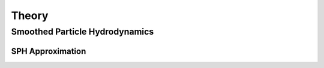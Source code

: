 Theory
======

Smoothed Particle Hydrodynamics
-------------------------------

SPH Approximation
^^^^^^^^^^^^^^^^^
